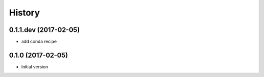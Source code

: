.. :changelog:

History
-------

.. to_doc

---------------------
0.1.1.dev (2017-02-05)
---------------------
* add conda recipe

---------------------
0.1.0 (2017-02-05)
---------------------
* Initial version

